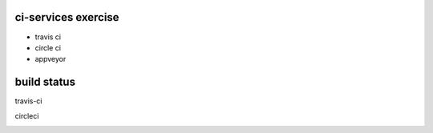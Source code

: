 ci-services exercise
=======================================

* travis ci
* circle ci
* appveyor

build status
======================================
travis-ci

.. image:: https://travis-ci.org/ksomemo/ciserviceex.svg?branch=master
    :target: https://travis-ci.org/ksomemo/ciserviceex

circleci

.. image:: https://circleci.com/gh/ksomemo/ciserviceex.svg?style=shield
    :target: https://circleci.com/gh/ksomemo/ciserviceex
